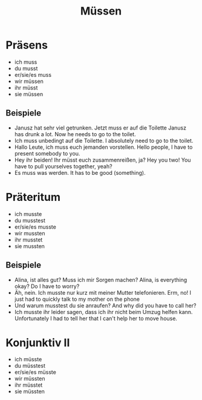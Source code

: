 #+TITLE: Müssen

* Präsens
- ich muss
- du musst
- er/sie/es muss
- wir müssen
- ihr müsst
- sie müssen

** Beispiele
- Janusz hat sehr viel getrunken. Jetzt muss er auf die Toilette
  Janusz has drunk a lot. Now he needs to go to the toilet.
- Ich muss unbedingt auf die Toilette.
  I absolutely need to go to the toilet.
- Hallo Leute, ich muss euch jemanden vorstellen.
  Hello people, I have to present somebody to you.
- Hey ihr beiden! Ihr müsst euch zusammenreißen, ja?
  Hey you two! You have to pull yourselves together, yeah?
- Es muss was werden.
  It has to be good (something).

* Präteritum
- ich musste
- du musstest
- er/sie/es musste
- wir mussten
- ihr musstet
- sie mussten

** Beispiele
- Alina, ist alles gut? Muss ich mir Sorgen machen?
  Alina, is everything okay? Do I have to worry?
- Äh, nein. Ich musste nur kurz mit meiner Mutter telefonieren.
  Erm, no! I just had to quickly talk to my mother on the phone
- Und warum musstest du sie anraufen?
  And why did you have to call her?
- Ich musste ihr leider sagen, dass ich ihr nicht beim Umzug helfen kann.
  Unfortunately I had to tell her that I can't help her to move house.

* Konjunktiv II
- ich müsste
- du müsstest
- er/sie/es müsste
- wir müssten
- ihr müsstet
- sie müssten
